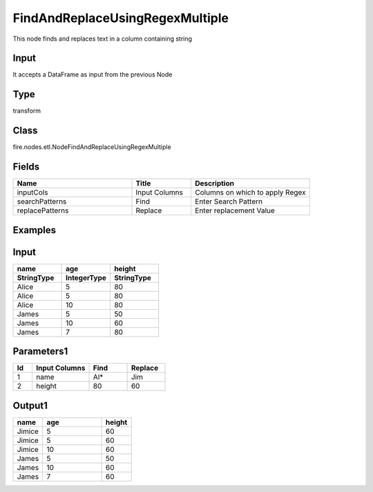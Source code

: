 FindAndReplaceUsingRegexMultiple
=========== 

This node finds and replaces text in a column containing string

Input
--------------
It accepts a DataFrame as input from the previous Node

Type
--------- 

transform

Class
--------- 

fire.nodes.etl.NodeFindAndReplaceUsingRegexMultiple

Fields
--------- 

.. list-table::
      :widths: 10 5 10
      :header-rows: 1

      * - Name
        - Title
        - Description
      * - inputCols
        - Input Columns
        - Columns on which to apply Regex
      * - searchPatterns
        - Find
        - Enter Search Pattern
      * - replacePatterns
        - Replace
        - Enter replacement Value


Examples
----------

Input
---------

.. list-table:: 
   :widths: 20 20 20
   :header-rows: 2

   * - name
     - age
     - height
     
   * - StringType
     - IntegerType
     - StringType
     
   * - Alice
     - 5
     - 80
     
   * - Alice
     - 5
     - 80
     
   * - Alice
     - 10
     - 80
     
   * - James
     - 5
     - 50
     
   * - James
     - 10
     - 60
    
   * - James
     - 7
     - 80
     
Parameters1
-------------


.. list-table:: 
   :widths: 10 30 20 20
   :header-rows: 1
   
   * - Id
     - Input Columns
     - Find
     - Replace
     
   * - 1
     - name
     - Al*
     - Jim
     
   * - 2
     - height
     - 80
     - 60 


Output1
---------

.. list-table:: 
   :widths: 10 20 10
   :header-rows: 1

   * - name
     - age
     - height
   
   * - Jimice
     - 5
     - 60
     
   * - Jimice
     - 5
     - 60
     
   * - Jimice
     - 10
     - 60
     
   * - James
     - 5
     - 50
     
   * - James
     - 10
     - 60
    
   * - James
     - 7
     - 60



